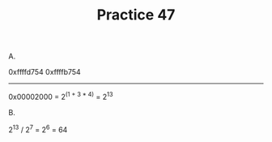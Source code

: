 #+TITLE: Practice 47

A.

0xffffd754
0xffffb754
----------
0x00002000 = 2^(1 + 3 * 4) = 2^13

B.

2^13 / 2^7 = 2^6 = 64
